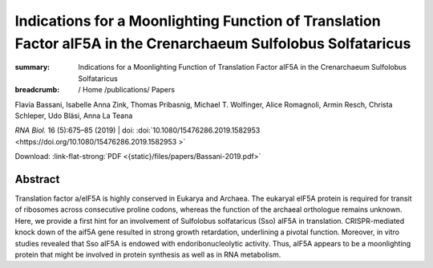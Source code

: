 Indications for a Moonlighting Function of Translation Factor aIF5A in the Crenarchaeum Sulfolobus Solfataricus
###############################################################################################################
:summary: Indications for a Moonlighting Function of Translation Factor aIF5A in the Crenarchaeum Sulfolobus Solfataricus


:breadcrumb: / Home
             /publications/ Papers

.. role:: ul
 :class: m-text m-ul

.. role:: doi(link)
 :class: doi

.. container:: m-row

    .. container:: m-col-l-9 m-container-inflatable

        Flavia Bassani, Isabelle Anna Zink, Thomas Pribasnig, :ul:`Michael T. Wolfinger`, Alice Romagnoli, Armin Resch, Christa Schleper, Udo Bläsi, Anna La Teana

        *RNA Biol.* 16 (5):675–85 (2019) | doi: :doi:`10.1080/15476286.2019.1582953  <https://doi.org/10.1080/15476286.2019.1582953 >`

        Download: :link-flat-strong:`PDF <{static}/files/papers/Bassani-2019.pdf>`

    .. container:: m-col-l-3 m-container-inflatable

        .. raw:: html

          <span class="__dimensions_badge_embed__" data-doi="10.1080/15476286.2019.1582953" data-style="small_rectangle"></span><script async src="https://badge.dimensions.ai/badge.js" charset="utf-8"></script>

Abstract
========

Translation factor a/eIF5A is highly conserved in Eukarya and Archaea. The eukaryal eIF5A protein is required for transit of ribosomes across consecutive proline codons, whereas the function of the archaeal orthologue remains unknown. Here, we provide a first hint for an involvement of Sulfolobus solfataricus (Sso) aIF5A in translation. CRISPR-mediated knock down of the aif5A gene resulted in strong growth retardation, underlining a pivotal function. Moreover, in vitro studies revealed that Sso aIF5A is endowed with endoribonucleolytic activity. Thus, aIF5A appears to be a moonlighting protein that might be involved in protein synthesis as well as in RNA metabolism.
